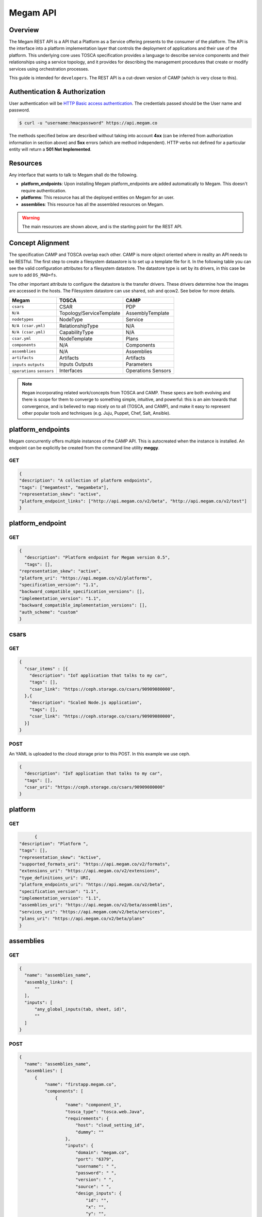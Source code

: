 .. _megamapi:

======================
Megam API
======================


Overview
========

The Megam REST API is a API that a Platform as a Service offering presents to the consumer of the platform. The API is the interface into a platform implementation layer that controls the deployment of applications and their use of the platform.
This underlying core uses TOSCA specification provides a language to describe service components and their relationships using a service topology, and it provides for describing the management procedures that create or modify services using orchestration processes.

This guide is intended for ``developers``. The REST API is a cut-down version of CAMP (which is very close to this).


Authentication & Authorization
==============================

User authentication will be `HTTP Basic access authentication <http://tools.ietf.org/html/rfc1945#section-11>`__. The credentials passed should be the User name and password.

.. code::

    $ curl -u "username:hmacpassword" https://api.megam.co


The methods specified below are described without taking into account **4xx** (can be inferred from authorization information in section above) and **5xx** errors (which are method independent). HTTP verbs not defined for a particular entity will return a **501 Not Implemented**.

Resources
===========

Any interface that wants to talk to Megam shall do the following.

-  **platform_endpoints**: Upon installing Megam platform_endpoints are added automatically to Megam. This doesn't require authentication.
-  **platforms**: This resource has all the deployed entities on Megam for an user.
-  **assemblies**: This resource has all the assembled resources on Megam.

.. warning:: The main resources are shown above, and is the starting point for the REST API.

|Megam API Usecases|


Concept Alignment
==================

The specification CAMP and TOSCA overlap each other. CAMP is more object oriented where in reality an API needs to be RESTful.  The first step to create a filesystem dataastore is to set up a template file for it. In the following table you can see the valid configuration attributes for a filesystem datastore. The datastore type is set by its drivers, in this case be sure to add ``DS_MAD=fs``.

The other important attribute to configure the datastore is the transfer drivers. These drivers determine how the images are accessed in the hosts. The Filesystem datastore can use shared, ssh and qcow2. See below for more details.

+------------------------------+-----------------------------------+-------------------------+
|          Megam               |          TOSCA                    |       CAMP              |
+==============================+===================================+=========================+
| ``csars``                    | CSAR                              | PDP                     |
+------------------------------+-----------------------------------+-------------------------+
| ``N/A``                      | Topology/ServiceTemplate          | AssemblyTemplate        |
+------------------------------+-----------------------------------+-------------------------+
| ``nodetypes``                | NodeType                          | Service                 |
+------------------------------+-----------------------------------+-------------------------+
| ``N/A (csar.yml)``           | RelationshipType                  | N/A                     |
+------------------------------+-----------------------------------+-------------------------+
| ``N/A (csar.yml)``           | CapabilityType                    | N/A                     |
+------------------------------+-----------------------------------+-------------------------+
| ``csar.yml``                 | NodeTemplate                      | Plans                   |
+------------------------------+-----------------------------------+-------------------------+
| ``components``               | N/A                               | Components              |
+------------------------------+-----------------------------------+-------------------------+
| ``assemblies``               | N/A                               | Assemblies              |
+------------------------------+-----------------------------------+-------------------------+
| ``artifacts``                | Artifacts                         | Artifacts               |
+------------------------------+-----------------------------------+-------------------------+
| ``inputs``                   | Inputs                            | Parameters              |
| ``outputs``                  | Outputs                           |                         |
+------------------------------+-----------------------------------+-------------------------+
| ``operations``               | Interfaces                        | Operations              |
| ``sensors``                  |                                   | Sensors                 |
+------------------------------+-----------------------------------+-------------------------+

.. note:: ``Megam``  incorporating related work/concepts from TOSCA and CAMP. These specs are both evolving and there is scope for them to converge to something simple, intuitive, and powerful: this is an aim towards that convergence, and is believed to map nicely on to all (TOSCA, and CAMP), and make it easy to represent other popular tools and techniques (e.g. Juju, Puppet, Chef, Salt, Ansible).

platform_endpoints
====================

Megam concurrently offers multiple instances of the CAMP API. This is autocreated when the instance is installed. An endpoint can be explicitly be created from the command line utility **meggy**.

GET
---


.. code::


	{
	"description": "A collection of platform endpoints",
	"tags": ["megamtest", "megambeta"],
	"representation_skew": "active",
	"platform_endpoint_links": ["http://api.megam.co/v2/beta", "http://api.megam.co/v2/test"]
	}



platform_endpoint
==================

GET
----

.. code::


  {
    "description": "Platform endpoint for Megam version 0.5",
    "tags": [],
  "representation_skew": "active",
  "platform_uri": "https://api.megam.co/v2/platforms",
  "specification_version": "1.1",
  "backward_compatible_specification_versions": [],
  "implementation_version": "1.1",
  "backward_compatible_implementation_versions": [],
  "auth_scheme": "custom"
  }

csars
==================

GET
----

.. code::

  {
    "csar_items" : [{
      "description": "IoT application that talks to my car",
      "tags": [],
      "csar_link": "https://ceph.storage.co/csars/90909080000",
    },{
      "description": "Scaled Node.js application",
      "tags": [],
      "csar_link": "https://ceph.storage.co/csars/90909080000",
    }]
  }


POST
----

An YAML is uploaded to the cloud storage prior to this POST. In this example we use ceph.

.. code::


  {
    "description": "IoT application that talks to my car",
    "tags": [],
    "csar_uri": "https://ceph.storage.co/csars/90909080000"
  }


platform
===========

GET
----

.. code::

	{
  "description": "Platform ",
  "tags": [],
  "representation_skew": "Active",
  "supported_formats_uri": "https://api.megam.co/v2/formats",
  "extensions_uri": "https://api.megam.co/v2/extensions",
  "type_definitions_uri": URI,
  "platform_endpoints_uri": "https://api.megam.co/v2/beta",
  "specification_version": "1.1",
  "implementation_version": "1.1",
  "assemblies_uri": "https://api.megam.co/v2/beta/assemblies",
  "services_uri": "https://api.megam.com/v2/beta/services",
  "plans_uri": "https://api.megam.co/v2/beta/plans"
  }


assemblies
============

GET
----

.. code::

  {
    "name": "assemblies_name",
    "assembly_links": [
        ""
    ],
    "inputs": [
        "any_global_inputs(tab, sheet, id)",
        ""
    ]
  }

POST
-----

.. code::

  {
    "name": "assemblies_name",
    "assemblies": [
        {
            "name": "firstapp.megam.co",
            "components": [
                {
                    "name": "component_1",
                    "tosca_type": "tosca.web.Java",
                    "requirements": {
                        "host": "cloud_setting_id",
                        "dummy": ""
                    },
                    "inputs": {
                        "domain": "megam.co",
                        "port": "6379",
                        "username": " ",
                        "password": " ",
                        "version": " ",
                        "source": " ",
                        "design_inputs": {
                            "id": "",
                            "x": "",
                            "y": "",
                            "z": "",
                            "wires": []
                        },
                        "service_inputs": {
                            "dbname": " ",
                            "dbpassword": " "
                        }
                    },
                    "external_management_resource": {
                        "url": " "
                    },
                    "artifacts": {
                        "artifact_type": "tosca type",
                        "content": "",
                        "requirements": {
                            "requirement_type": "create…"
                        }
                    },
                    "related_components": "",
                    "operation": {
                        "operation_type": "linked to component. lifecyle present in tosca.type.",
                        "target_resource": " "
                    }
                }
            ],
            "inputs": [
                "any_global_inputs(tab, sheet, id)",
                " "
            ],
            "operations": "restart/reboot",
            "policies": {
                "placement_policy": {
                    "name": "placement policy",
                    "type": "colocated",
                    "members": [
                        "apache2-megam",
                        "rails2-petstore"
                    ]
                },
                "ha_policy": {
                    "name": "HA policy",
                    "type": "colocated",
                    "members": [
                        "apache2-megam"
                    ]
                },
                "scaling_policy": {
                    "name": "CPU scaling for apache2 server",
                    "type": "scaling",
                    "members": [
                        "apache2-megam"
                    ],
                    "rules": [
                        {
                            "name": "cpu load",
                            "type": "cpu",
                            "cpu_threshhold": "80"
                        },
                        {
                            "name": "cpu load",
                            "type": "mem",
                            "mem_threshhold": "80"
                        }
                    ]
                }
            }
        }
    ]
  }

assembly
===========

GET
----

.. code::

  {
  "name": "assembly_name",
  "id": "assembly_id"
  "components": [
      "component_1",
      ""
  ],
  "inputs": [
      "any_global_inputs(tab, sheet, id)",
      ""
  ],
  "operations": "restart/reboot"
  }



component
============



GET
----

.. code::

  {
    "name": "component_1",
    "id" : "component_id",
    "tosca_type": "tosca.web.Java",
    "requirements": {
        "host": "cloud_setting_id"
    },
    "inputs": {
        "domain": "megam.co",
        "port": "6379",
        "username": " ",
        "password": " ",
        "version": " ",
        "source": " ",
        "design_inputs": {
            "id": "",
            "x": "",
            "y": "",
            "z": "",
            "wires": []
        },
        "service_inputs": {
            "dbname": " ",
            "dbpassword": " "
        }
    },
    "status": "RUNNING",
    "outputs": {},
    "external_management_resource": {
        "url": " "
    },
    "assembly_link": [
        " ",
        " "
    ],
    "representation_skew": "NONE",
    "artifacts": {
        "artifact_type": "tosca type",
        "content": "",
        "requirements": {
            "requirement_type": "create…"
        }
    },
    "related_components": "",
    "operation": {
        "operation_type": "linked to component. lifecyle present in tosca.type.",
        "target_resource": " "
    }
  }

.. |Megam API Usecases| image:: /images/megam_camp_highlevel.png
